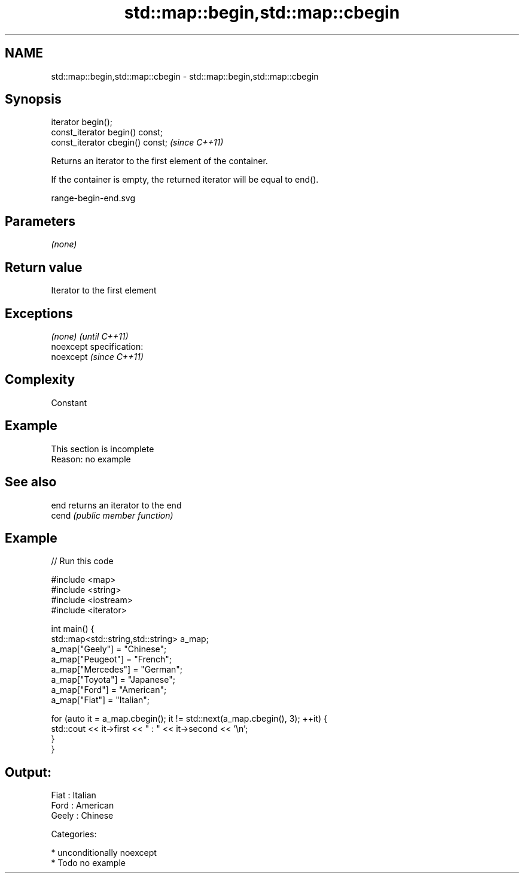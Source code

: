 .TH std::map::begin,std::map::cbegin 3 "Nov 25 2015" "2.1 | http://cppreference.com" "C++ Standard Libary"
.SH NAME
std::map::begin,std::map::cbegin \- std::map::begin,std::map::cbegin

.SH Synopsis
   iterator begin();
   const_iterator begin() const;
   const_iterator cbegin() const;  \fI(since C++11)\fP

   Returns an iterator to the first element of the container.

   If the container is empty, the returned iterator will be equal to end().

   range-begin-end.svg

.SH Parameters

   \fI(none)\fP

.SH Return value

   Iterator to the first element

.SH Exceptions

   \fI(none)\fP                    \fI(until C++11)\fP
   noexcept specification:  
   noexcept                  \fI(since C++11)\fP
     

.SH Complexity

   Constant

.SH Example

    This section is incomplete
    Reason: no example

.SH See also

   end  returns an iterator to the end
   cend \fI(public member function)\fP 

.SH Example

   
// Run this code

 #include <map>
 #include <string>
 #include <iostream>
 #include <iterator>
  
 int main() {
   std::map<std::string,std::string> a_map;
   a_map["Geely"]    = "Chinese";
   a_map["Peugeot"]  = "French";
   a_map["Mercedes"] = "German";
   a_map["Toyota"]   = "Japanese";
   a_map["Ford"]     = "American";
   a_map["Fiat"]     = "Italian";
  
   for (auto it = a_map.cbegin(); it != std::next(a_map.cbegin(), 3); ++it) {
     std::cout << it->first << " : " << it->second << '\\n';
   }
 }

.SH Output:

 Fiat : Italian
 Ford : American
 Geely : Chinese

   Categories:

     * unconditionally noexcept
     * Todo no example
